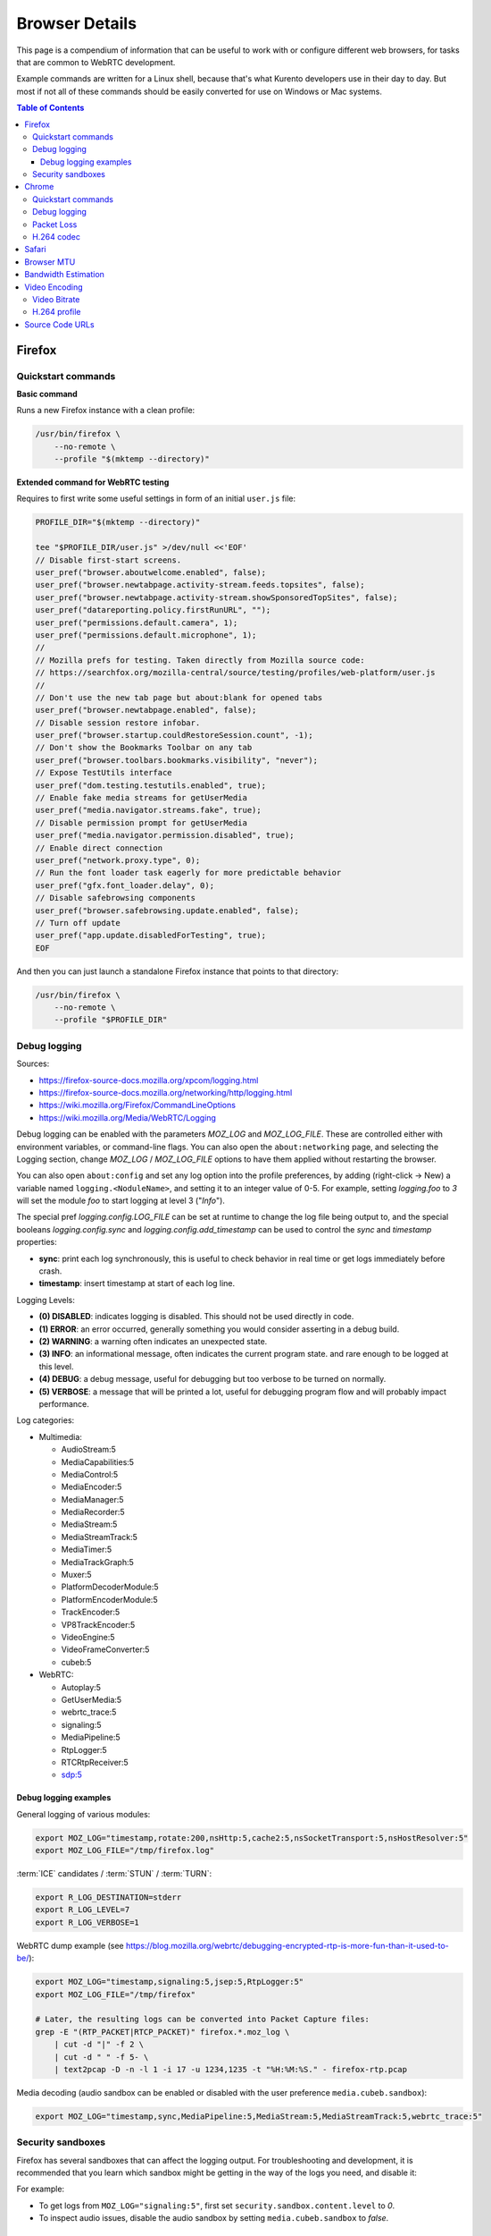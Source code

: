 ===============
Browser Details
===============

This page is a compendium of information that can be useful to work with or configure different web browsers, for tasks that are common to WebRTC development.

Example commands are written for a Linux shell, because that's what Kurento developers use in their day to day. But most if not all of these commands should be easily converted for use on Windows or Mac systems.

.. contents:: Table of Contents



Firefox
=======

Quickstart commands
-------------------

**Basic command**

Runs a new Firefox instance with a clean profile:

.. code-block:: shell

   /usr/bin/firefox \
       --no-remote \
       --profile "$(mktemp --directory)"

**Extended command for WebRTC testing**

Requires to first write some useful settings in form of an initial ``user.js`` file:

.. code-block:: shell

   PROFILE_DIR="$(mktemp --directory)"

   tee "$PROFILE_DIR/user.js" >/dev/null <<'EOF'
   // Disable first-start screens.
   user_pref("browser.aboutwelcome.enabled", false);
   user_pref("browser.newtabpage.activity-stream.feeds.topsites", false);
   user_pref("browser.newtabpage.activity-stream.showSponsoredTopSites", false);
   user_pref("datareporting.policy.firstRunURL", "");
   user_pref("permissions.default.camera", 1);
   user_pref("permissions.default.microphone", 1);
   //
   // Mozilla prefs for testing. Taken directly from Mozilla source code:
   // https://searchfox.org/mozilla-central/source/testing/profiles/web-platform/user.js
   //
   // Don't use the new tab page but about:blank for opened tabs
   user_pref("browser.newtabpage.enabled", false);
   // Disable session restore infobar.
   user_pref("browser.startup.couldRestoreSession.count", -1);
   // Don't show the Bookmarks Toolbar on any tab
   user_pref("browser.toolbars.bookmarks.visibility", "never");
   // Expose TestUtils interface
   user_pref("dom.testing.testutils.enabled", true);
   // Enable fake media streams for getUserMedia
   user_pref("media.navigator.streams.fake", true);
   // Disable permission prompt for getUserMedia
   user_pref("media.navigator.permission.disabled", true);
   // Enable direct connection
   user_pref("network.proxy.type", 0);
   // Run the font loader task eagerly for more predictable behavior
   user_pref("gfx.font_loader.delay", 0);
   // Disable safebrowsing components
   user_pref("browser.safebrowsing.update.enabled", false);
   // Turn off update
   user_pref("app.update.disabledForTesting", true);
   EOF

And then you can just launch a standalone Firefox instance that points to that directory:

.. code-block:: shell

   /usr/bin/firefox \
       --no-remote \
       --profile "$PROFILE_DIR"



Debug logging
-------------

Sources:

* https://firefox-source-docs.mozilla.org/xpcom/logging.html
* https://firefox-source-docs.mozilla.org/networking/http/logging.html
* https://wiki.mozilla.org/Firefox/CommandLineOptions
* https://wiki.mozilla.org/Media/WebRTC/Logging

Debug logging can be enabled with the parameters *MOZ_LOG* and *MOZ_LOG_FILE*. These are controlled either with environment variables, or command-line flags. You can also open the ``about:networking`` page, and selecting the Logging section, change *MOZ_LOG* / *MOZ_LOG_FILE* options to have them applied without restarting the browser.

You can also open ``about:config`` and set any log option into the profile preferences, by adding (right-click -> New) a variable named ``logging.<NoduleName>``, and setting it to an integer value of 0-5. For example, setting *logging.foo* to *3* will set the module *foo* to start logging at level 3 ("*Info*").

The special pref *logging.config.LOG_FILE* can be set at runtime to change the log file being output to, and the special booleans *logging.config.sync* and *logging.config.add_timestamp* can be used to control the *sync* and *timestamp* properties:

* **sync**: print each log synchronously, this is useful to check behavior in real time or get logs immediately before crash.
* **timestamp**: insert timestamp at start of each log line.

Logging Levels:

* **(0) DISABLED**: indicates logging is disabled. This should not be used directly in code.
* **(1) ERROR**: an error occurred, generally something you would consider asserting in a debug build.
* **(2) WARNING**: a warning often indicates an unexpected state.
* **(3) INFO**: an informational message, often indicates the current program state. and rare enough to be logged at this level.
* **(4) DEBUG**: a debug message, useful for debugging but too verbose to be turned on normally.
* **(5) VERBOSE**: a message that will be printed a lot, useful for debugging program flow and will probably impact performance.

Log categories:

* Multimedia:

  - AudioStream:5
  - MediaCapabilities:5
  - MediaControl:5
  - MediaEncoder:5
  - MediaManager:5
  - MediaRecorder:5
  - MediaStream:5
  - MediaStreamTrack:5
  - MediaTimer:5
  - MediaTrackGraph:5
  - Muxer:5
  - PlatformDecoderModule:5
  - PlatformEncoderModule:5
  - TrackEncoder:5
  - VP8TrackEncoder:5
  - VideoEngine:5
  - VideoFrameConverter:5
  - cubeb:5

* WebRTC:

  - Autoplay:5
  - GetUserMedia:5
  - webrtc_trace:5
  - signaling:5
  - MediaPipeline:5
  - RtpLogger:5
  - RTCRtpReceiver:5
  - sdp:5



Debug logging examples
~~~~~~~~~~~~~~~~~~~~~~

General logging of various modules:

.. code-block:: shell

   export MOZ_LOG="timestamp,rotate:200,nsHttp:5,cache2:5,nsSocketTransport:5,nsHostResolver:5"
   export MOZ_LOG_FILE="/tmp/firefox.log"

:term:`ICE` candidates / :term:`STUN` / :term:`TURN`:

.. code-block:: shell

   export R_LOG_DESTINATION=stderr
   export R_LOG_LEVEL=7
   export R_LOG_VERBOSE=1

WebRTC dump example (see https://blog.mozilla.org/webrtc/debugging-encrypted-rtp-is-more-fun-than-it-used-to-be/):

.. code-block:: shell

   export MOZ_LOG="timestamp,signaling:5,jsep:5,RtpLogger:5"
   export MOZ_LOG_FILE="/tmp/firefox"

   # Later, the resulting logs can be converted into Packet Capture files:
   grep -E "(RTP_PACKET|RTCP_PACKET)" firefox.*.moz_log \
       | cut -d "|" -f 2 \
       | cut -d " " -f 5- \
       | text2pcap -D -n -l 1 -i 17 -u 1234,1235 -t "%H:%M:%S." - firefox-rtp.pcap

Media decoding (audio sandbox can be enabled or disabled with the user preference ``media.cubeb.sandbox``):

.. code-block:: shell

   export MOZ_LOG="timestamp,sync,MediaPipeline:5,MediaStream:5,MediaStreamTrack:5,webrtc_trace:5"



Security sandboxes
------------------

Firefox has several sandboxes that can affect the logging output. For troubleshooting and development, it is recommended that you learn which sandbox might be getting in the way of the logs you need, and disable it:

For example:

* To get logs from ``MOZ_LOG="signaling:5"``, first set ``security.sandbox.content.level`` to *0*.
* To inspect audio issues, disable the audio sandbox by setting ``media.cubeb.sandbox`` to *false*.



Chrome
======

Quickstart commands
-------------------

**Basic command**

Runs a new Chrome instance with a clean profile:

.. code-block:: shell

   # Depending on your system, you'll want to use either of these:
   # /usr/bin/chromium
   # /usr/bin/chromium-browser
   # /usr/bin/google-chrome

   /usr/bin/chromium \
       --user-data-dir="$(mktemp --directory)"

**Extended command for WebRTC testing**

.. code-block:: shell

   /usr/bin/chromium \
       --user-data-dir="$(mktemp --directory)" \
       --guest \
       --no-default-browser-check \
       --auto-accept-camera-and-microphone-capture \
       --use-fake-device-for-media-stream \
       --enable-logging=stderr \
       --log-level=0 \
       --v=0 \
       --vmodule="basic_ice_controller=0,connection=0,encoder_bitrate_adjuster=0,goog_cc_network_control=0,pacing_controller=0,video_stream_encoder=0,*/webrtc/*=2,*/media/*=2,tls*=1"

Notes:

* ``--guest``: activate "browse without sign-in" (guest session) mode, disabling extensions, sync, bookmarks, and password manager pop-ups.

* ``--no-default-browser-check``: disable "set as default browser" prompt.

* ``--auto-accept-camera-and-microphone-capture``: automatically accept all requests to access the camera and microphone.

  This flag deprecates the older ``--use-fake-ui-for-media-stream``, which had a negative effect on screen/tab capture.

* ``--use-fake-device-for-media-stream``: use synthetic audio and video media to simulate capture devices (camera, microphone, etc).

  Alternatively, a local file can be provided to be used instead:

  - ``--use-file-for-fake-audio-capture="/path/to/file.wav"``: use a WAV file as the audio source.

  - ``--use-file-for-fake-video-capture="/path/to/file.y4m"``: use a YUV4MPEG2 (Y4M) or MJPEG file as the video source. `More <https://source.chromium.org/chromium/chromium/src/+/refs/tags/120.0.6099.129:media/capture/video/file_video_capture_device.h;l=25-35>`__ `details <https://source.chromium.org/chromium/chromium/src/+/refs/tags/120.0.6099.129:media/capture/video/file_video_capture_device.cc;l=70-75>`__:

    - Y4M videos should have *.y4m* file extension and MJPEG videos should have *.mjpeg* file extension.
    - Only interlaced I420 pixel format is supported.
    - Example Y4M videos can be found here: https://media.xiph.org/video/derf/
    - Example MJPEG videos can be found here: https://chromium.googlesource.com/chromium/src/+/refs/tags/120.0.6099.129/media/test/data

* ``--unsafely-treat-insecure-origin-as-secure="URL,..."``: allow insecure origins to use features that would require a `Secure Context <https://www.w3.org/TR/secure-contexts/>`__ (such as ``getUserMedia()``, WebRTC, etc.) when served from localhost or over HTTP.

  A better approach is to serve the origins over HTTPS, but this flag can be useful for one-off testing.



Debug logging
-------------

Sources:

* https://www.chromium.org/for-testers/enable-logging/
* https://www.chromium.org/developers/how-tos/run-chromium-with-flags/
* https://peter.sh/experiments/chromium-command-line-switches/

Debug logging is enabled with ``--enable-logging=stderr --log-level=0``. With that, the maximum log level for all modules is given by ``--v=N`` (with N = 0, 1, 2, etc, higher is more verbose, default 0), and per-module levels can be set with ``--vmodule="<categories>"``.

Log categories:

* WebRTC:

  - ``*/webrtc/*=2``: everything related to the WebRTC stack.

    It's strongly suggested to disable some modules that would otherwise flood the logs:

    - ``basic_ice_controller=0``
    - ``connection=0``
    - ``encoder_bitrate_adjuster=0``
    - ``goog_cc_network_control=0``
    - ``pacing_controller=0``
    - ``video_stream_encoder=0``

  - ``*/media/*=2``: logs from the user media and device capture.

  - ``tls*=1``: establishment of SSL/TLS connections.

  See below for a full example command that can be copy-pasted.

How to find the module names for ``--vmodule``:

* Run with a very verbose general logging level, such as ``--v=9``.

* Start with ``--vmodule="compositor=0,display=0,layer_tree_*=0,segment_*=0,*/metrics/*=0"`` (these are very noisy modules that would otherwise flood the log).

* Search the log for the lines you are interested in. For example:

  .. code-block:: text

     [VERBOSE2:video_capture_metrics.cc(158)] Device supports PIXEL_FORMAT_I420 at 96x96 (0)

* Open the Google Chromium code search page: https://source.chromium.org/chromium/chromium/src

* Search for the desired module name. In the example, this search term would match exactly:

  .. code-block:: text

     file:video_capture_metrics.cc content:"Device supports"

  Take note of the module path: ``media/capture/video/video_capture_metrics.cc``.

* Add either the module name or path with wildcards to the ``--vmodule`` list. In the example, any of these would enable the given log message:

  .. code-block:: shell

     --vmodule="video_capture_metrics=2"
     --vmodule="video_capture*=2"
     --vmodule="*/media/*=2"



Packet Loss
-----------

A command line for 3% sent packet loss and 5% received packet loss is:

.. code-block:: shell

   --force-fieldtrials="WebRTCFakeNetworkSendLossPercent/3/WebRTCFakeNetworkReceiveLossPercent/5/"



H.264 codec
-----------

Chrome uses OpenH264 (same lib as Firefox uses) for encoding, and FFmpeg (which is already used elsewhere in Chrome) for decoding.

* Feature page: https://chromestatus.com/feature/6417796455989248
* Since Chrome 52.
* Bug tracker: https://bugs.chromium.org/p/chromium/issues/detail?id=500605

Autoplay:

* https://developer.chrome.com/blog/autoplay/#best_practices_for_web_developers
* https://www.chromium.org/audio-video/autoplay/



Safari
======

To enable the Debug menu in Safari, run this command in a terminal:

.. code-block:: shell

   defaults write com.apple.Safari IncludeInternalDebugMenu 1



.. _browser-mtu:

Browser MTU
===========

The default **Maximum Transmission Unit (MTU)** in the official `libwebrtc <https://webrtc.org/>`__ implementation is **1200 Bytes** (`source <https://webrtc.googlesource.com/src/+/refs/branch-heads/6099/media/base/media_constants.cc#17>`__). All browsers base their WebRTC implementation on *libwebrtc*, so this means that all use the same MTU:

* `Firefox <https://hg.mozilla.org/releases/mozilla-release/file/FIREFOX_121_0_RELEASE/third_party/libwebrtc/media/base/media_constants.cc#l17>`__.
* `Chrome <https://source.chromium.org/chromium/chromium/src/+/refs/tags/120.0.6099.129:third_party/webrtc/media/base/media_constants.cc;l=17>`__.
* Safari: no public source code, but Safari uses Webkit, and `Webkit uses libwebrtc <https://webrtcinwebkit.org/webrtc-in-safari-11-and-ios-11/>`__, so probably same MTU as the others.



Bandwidth Estimation
====================

WebRTC **bandwidth estimation (BWE)** was implemented first with *Google REMB*, and later with *Transport-CC*. Clients need to start "somewhere" with their estimations, and the official `libwebrtc <https://webrtc.org/>`__ implementation chose to do so at 300 kbps (kilobits per second) (`source <https://webrtc.googlesource.com/src/+/refs/branch-heads/6099/api/transport/bitrate_settings.h#45>`__). All browsers base their WebRTC implementation on *libwebrtc*, so this means that all use the same initial BWE:

* `Firefox <https://hg.mozilla.org/releases/mozilla-release/file/FIREFOX_121_0_RELEASE/third_party/libwebrtc/api/transport/bitrate_settings.h#l45>`__.
* `Chrome <https://source.chromium.org/chromium/chromium/src/+/refs/tags/120.0.6099.129:third_party/webrtc/api/transport/bitrate_settings.h;l=45>`__.



.. _browser-video:

Video Encoding
==============

Video Bitrate
-------------

Web browsers will try to estimate the real performance of the network, and with this information they adapt their video output quality. Most browsers are able to adjust the **video bitrate**; in addition, Chrome also dynamically adapts the **resolution** and **framerate** of its video output.

The **maximum video bitrate** is calculated for WebRTC by following a simple rule based on the dimensions of the video source:

* 600 kbps if ``width * height <= 320 * 240``.
* 1700 kbps if ``width * height <= 640 * 480``.
* 2000 kbps (2 Mbps) if ``width * height <= 960 * 540``.
* 2500 kbps (2.5 Mbps) for bigger video sizes.
* Never less than 1200 kbps, if the video is a screen capture.

Source: the ``GetMaxDefaultVideoBitrateKbps()`` function in `libwebrtc source code <https://source.chromium.org/chromium/chromium/src/+/refs/tags/120.0.6099.129:third_party/webrtc/video/config/encoder_stream_factory.cc;l=79>`__.

To verify what is exactly being sent by your web browser, check its internal WebRTC stats. For example, to check the outbound stats in Chrome:

#. Open this URL: ``chrome://webrtc-internals/``.
#. Look for the stat name "*Stats graphs for RTCOutboundRTPVideoStream (outbound-rtp)*".
#. You will find the effective output bitrate in ``[bytesSent_in_bits/s]``, and the output resolution in ``frameWidth`` and ``frameHeight``.

You can also check what is the network bandwidth estimation in Chrome:

#. Look for the stat name "*Stats graphs for RTCIceCandidatePair (candidate-pair)*". Note that there might be several of these, but only one will be active.
#. Find the output network bandwidth estimation in ``availableOutgoingBitrate``. Chrome will try to slowly increase its effective output bitrate, until it reaches this estimation.



H.264 profile
-------------

By default, Chrome uses this line in the SDP Offer for an H.264 media:

.. code-block:: text

   a=fmtp:100 level-asymmetry-allowed=1;packetization-mode=1;profile-level-id=42e01f

`profile-level-id` is an SDP attribute, defined in :rfc:`6184` as the hexadecimal representation of the *Sequence Parameter Set* (SPS) from the H.264 Specification. The value **42e01f** decomposes as the following parameters:

* `profile_idc` = 0x42 = 66
* `profile-iop` = 0xE0 = 1110_0000
* `level_idc` = 0x1F = 31

These values translate into the **Constrained Baseline Profile, Level 3.1**.



Source Code URLs
================

Here is where you can find URLs to the different web browser source code repositories. Also, for linking to specific lines of code, it's always a good idea to use permalinks such that future visitors find the exact same source code that was linked, and not a newer version of it which might have changed.

**Firefox**:

* Code search: https://searchfox.org/mozilla-central/source/
* Code repository (development): https://hg.mozilla.org/mozilla-central/
* Code repository (release): https://hg.mozilla.org/releases/mozilla-release/
* List of tagged releases: https://hg.mozilla.org/releases/mozilla-release/tags

* Sample permalink to a specific line of code in Firefox v121.0:

  .. code-block:: text

     https://hg.mozilla.org/releases/mozilla-release/file/FIREFOX_121_0_RELEASE/path/to/file#l123

**Chrome**:

* Code search: https://source.chromium.org/chromium/chromium/src
* Code repository: https://chromium.googlesource.com/chromium/src/
* List of tagged releases: https://chromium.googlesource.com/chromium/src/+refs

* Sample permalink to a specific line of code in Chrome v120.0.6099.129:

  .. code-block:: text

     https://source.chromium.org/chromium/chromium/src/+/refs/tags/120.0.6099.129:path/to/file;l=123

**WebRTC**:

* Code search: -
* Code repository: https://webrtc.googlesource.com/src/
* List of tagged releases: https://chromiumdash.appspot.com/branches

* Sample permalink to a specific line of code in WebRTC M120:

  .. code-block:: text

     https://webrtc.googlesource.com/src/+/refs/branch-heads/6099/path/to/file#123
